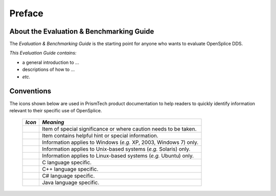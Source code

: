 .. _`Preface`:

#######
Preface
#######

.. TO BE REFINED AFTER ALL OTHER EDITING DONE

*****************************************
About the Evaluation & Benchmarking Guide
*****************************************

The *Evaluation & Benchmarking Guide* is the starting point 
for anyone who wants to evaluate OpenSplice DDS.

*This Evaluation Guide contains:*

+ a general introduction to ...

+ descriptions of how to ...

+ *etc.*



***********
Conventions
***********

The icons shown below are used in PrismTech product documentation 
to help readers to quickly identify information relevant to their 
specific use of OpenSplice.


 ========= ================================================================== 
 *Icon*    *Meaning*  
 ========= ================================================================== 
 |caution| Item of special significance or where caution needs to be taken.  
 |info|    Item contains helpful hint or special information.                
 |windows| Information applies to Windows (*e.g.* XP, 2003, Windows 7) only. 
 |unix|    Information applies to Unix-based systems (*e.g.* Solaris) only.  
 |linux|   Information applies to Linux-based systems (*e.g.* Ubuntu) only.  
 |c|       C language specific.                                              
 |cpp|     C++ language specific.                                            
 |csharp|  C# language specific.                                             
 |java|    Java language specific.                                           
 ========= ================================================================== 




.. |caution| image:: ./images/icon-caution.*
            :height: 6mm
.. |info|   image:: ./images/icon-info.*
            :height: 6mm
.. |windows| image:: ./images/icon-windows.*
            :height: 6mm
.. |unix| image:: ./images/icon-unix.*
            :height: 6mm
.. |linux| image:: ./images/icon-linux.*
            :height: 6mm
.. |c| image:: ./images/icon-c.*
            :height: 6mm
.. |cpp| image:: ./images/icon-cpp.*
            :height: 6mm
.. |csharp| image:: ./images/icon-csharp.*
            :height: 6mm
.. |java| image:: ./images/icon-java.*
            :height: 6mm

         